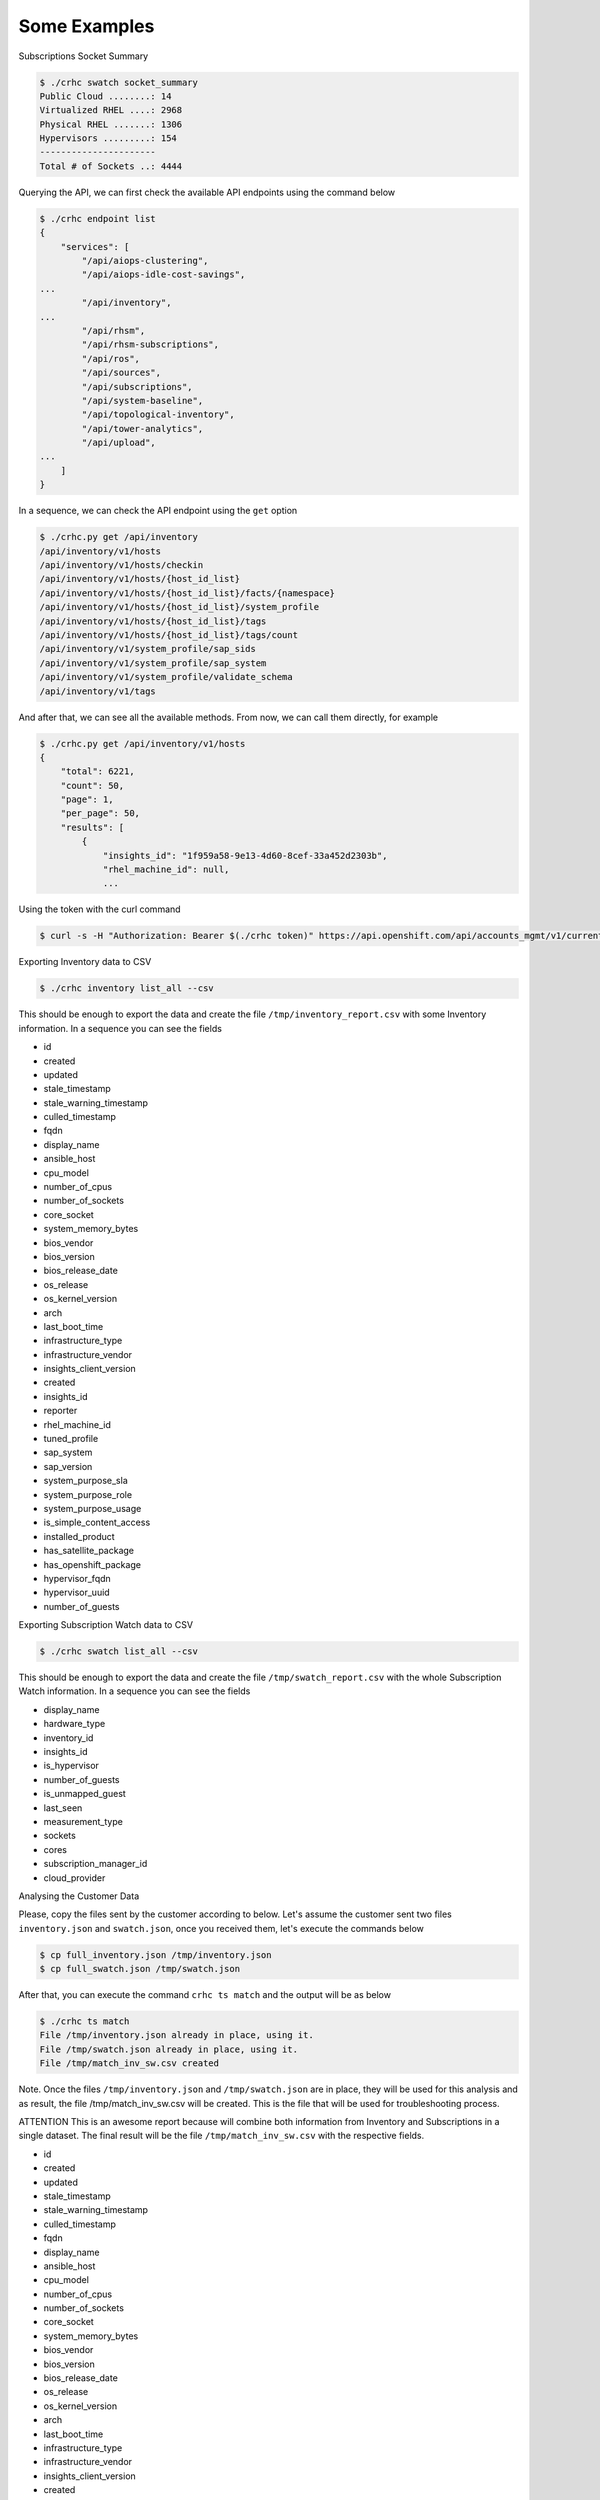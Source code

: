 Some Examples
=============

Subscriptions Socket Summary

.. code-block:: sh

    $ ./crhc swatch socket_summary
    Public Cloud ........: 14
    Virtualized RHEL ....: 2968
    Physical RHEL .......: 1306
    Hypervisors .........: 154
    ----------------------
    Total # of Sockets ..: 4444

Querying the API, we can first check the available API endpoints using the command below

.. code-block:: sh

    $ ./crhc endpoint list
    {
        "services": [
            "/api/aiops-clustering",
            "/api/aiops-idle-cost-savings",
    ...
            "/api/inventory",
    ...
            "/api/rhsm",
            "/api/rhsm-subscriptions",
            "/api/ros",
            "/api/sources",
            "/api/subscriptions",
            "/api/system-baseline",
            "/api/topological-inventory",
            "/api/tower-analytics",
            "/api/upload",
    ...
        ]
    }

In a sequence, we can check the API endpoint using the ``get`` option

.. code-block:: sh

    $ ./crhc.py get /api/inventory
    /api/inventory/v1/hosts
    /api/inventory/v1/hosts/checkin
    /api/inventory/v1/hosts/{host_id_list}
    /api/inventory/v1/hosts/{host_id_list}/facts/{namespace}
    /api/inventory/v1/hosts/{host_id_list}/system_profile
    /api/inventory/v1/hosts/{host_id_list}/tags
    /api/inventory/v1/hosts/{host_id_list}/tags/count
    /api/inventory/v1/system_profile/sap_sids
    /api/inventory/v1/system_profile/sap_system
    /api/inventory/v1/system_profile/validate_schema
    /api/inventory/v1/tags

And after that, we can see all the available methods. From now, we can call them directly, for example

.. code-block:: sh

    $ ./crhc.py get /api/inventory/v1/hosts
    {
        "total": 6221,
        "count": 50,
        "page": 1,
        "per_page": 50,
        "results": [
            {
                "insights_id": "1f959a58-9e13-4d60-8cef-33a452d2303b",
                "rhel_machine_id": null,
                ...

Using the token with the curl command

.. code-block:: sh

    $ curl -s -H "Authorization: Bearer $(./crhc token)" https://api.openshift.com/api/accounts_mgmt/v1/current_account | json_reformat

Exporting Inventory data to CSV

.. code-block:: sh

    $ ./crhc inventory list_all --csv

This should be enough to export the data and create the file ``/tmp/inventory_report.csv`` with some Inventory information. In a sequence you can see the fields


* id
* created
* updated
* stale_timestamp
* stale_warning_timestamp
* culled_timestamp
* fqdn
* display_name
* ansible_host
* cpu_model
* number_of_cpus
* number_of_sockets
* core_socket
* system_memory_bytes
* bios_vendor
* bios_version
* bios_release_date
* os_release
* os_kernel_version
* arch
* last_boot_time
* infrastructure_type
* infrastructure_vendor
* insights_client_version
* created
* insights_id
* reporter
* rhel_machine_id
* tuned_profile
* sap_system
* sap_version
* system_purpose_sla
* system_purpose_role
* system_purpose_usage
* is_simple_content_access
* installed_product
* has_satellite_package
* has_openshift_package
* hypervisor_fqdn
* hypervisor_uuid
* number_of_guests


Exporting Subscription Watch data to CSV

.. code-block:: sh

    $ ./crhc swatch list_all --csv


This should be enough to export the data and create the file ``/tmp/swatch_report.csv`` with the whole Subscription Watch information. In a sequence you can see the fields


* display_name
* hardware_type
* inventory_id
* insights_id
* is_hypervisor
* number_of_guests
* is_unmapped_guest
* last_seen
* measurement_type
* sockets
* cores
* subscription_manager_id
* cloud_provider


Analysing the Customer Data

Please, copy the files sent by the customer according to below. Let's assume the customer sent two files ``inventory.json`` and ``swatch.json``, once you received them, let's execute the commands below

.. code-block:: sh

    $ cp full_inventory.json /tmp/inventory.json
    $ cp full_swatch.json /tmp/swatch.json


After that, you can execute the command ``crhc ts match`` and the output will be as below

.. code-block:: sh

    $ ./crhc ts match
    File /tmp/inventory.json already in place, using it.
    File /tmp/swatch.json already in place, using it.
    File /tmp/match_inv_sw.csv created


Note. Once the files ``/tmp/inventory.json`` and ``/tmp/swatch.json`` are in place, they will be used for this analysis and as result, the file /tmp/match_inv_sw.csv will be created. This is the file that will be used for troubleshooting process.


ATTENTION
This is an awesome report because will combine both information from Inventory and Subscriptions in a single dataset. The final result will be the file ``/tmp/match_inv_sw.csv`` with the respective fields.

* id
* created
* updated
* stale_timestamp
* stale_warning_timestamp
* culled_timestamp
* fqdn
* display_name
* ansible_host
* cpu_model
* number_of_cpus
* number_of_sockets
* core_socket
* system_memory_bytes
* bios_vendor
* bios_version
* bios_release_date
* os_release
* os_kernel_version
* arch
* last_boot_time
* infrastructure_type
* infrastructure_vendor
* insights_client_version
* created
* insights_id
* reporter
* rhel_machine_id
* tuned_profile
* sap_system
* sap_version
* system_purpose_sla
* system_purpose_role
* system_purpose_usage
* is_simple_content_access
* installed_product
* has_satellite_package
* has_openshift_package
* hypervisor_fqdn
* hypervisor_uuid
* number_of_guests
* display_name
* hardware_type
* inventory_id
* insights_id
* is_hypervisor
* number_of_guests
* is_unmapped_guest
* last_seen
* measurement_type
* sockets
* cores
* subscription_manager_id
* cloud_provider

